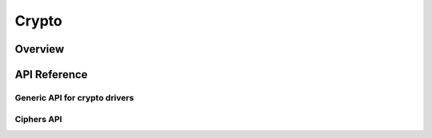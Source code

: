 .. _crypto_api:


Crypto
#######

Overview
********

API Reference
*************

Generic API for crypto drivers
==============================
.. doxygengroup:: crypto

Ciphers API
===========
.. doxygengroup:: crypto_cipher
